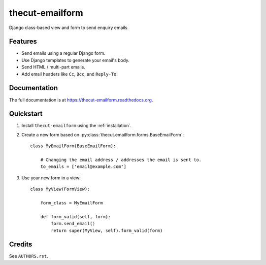 ================
thecut-emailform
================


.. image:: https://travis-ci.org/thecut/thecut-emailform.svg
    :target: https://travis-ci.org/thecut/thecut-emailform

.. image:: https://codecov.io/github/thecut/thecut-emailform/coverage.svg
    :target: https://codecov.io/github/thecut/thecut-emailform

.. image:: https://readthedocs.org/projects/thecut-emailform/badge/?version=latest
    :target: http://thecut-emailform.readthedocs.io/en/latest/?badge=latest
    :alt: Documentation Status

Django class-based view and form to send enquiry emails.


Features
--------

* Send emails using a regular Django form.
* Use Django templates to generate your email's body.
* Send HTML / multi-part emails.
* Add email headers like ``Cc``, ``Bcc``, and ``Reply-To``.


Documentation
-------------

The full documentation is at https://thecut-emailform.readthedocs.org.


Quickstart
----------

1. Install ``thecut-emailform`` using the :ref:`installation`.

2. Create a new form based on :py:class:`thecut.emailform.forms.BaseEmailForm`::

    class MyEmailForm(BaseEmailForm):

        # Changing the email address / addresses the email is sent to.
        to_emails = ['email@example.com']

3. Use your new form in a view::

    class MyView(FormView):

        form_class = MyEmailForm

        def form_valid(self, form):
            form.send_email()
            return super(MyView, self).form_valid(form)


Credits
-------

See ``AUTHORS.rst``.
